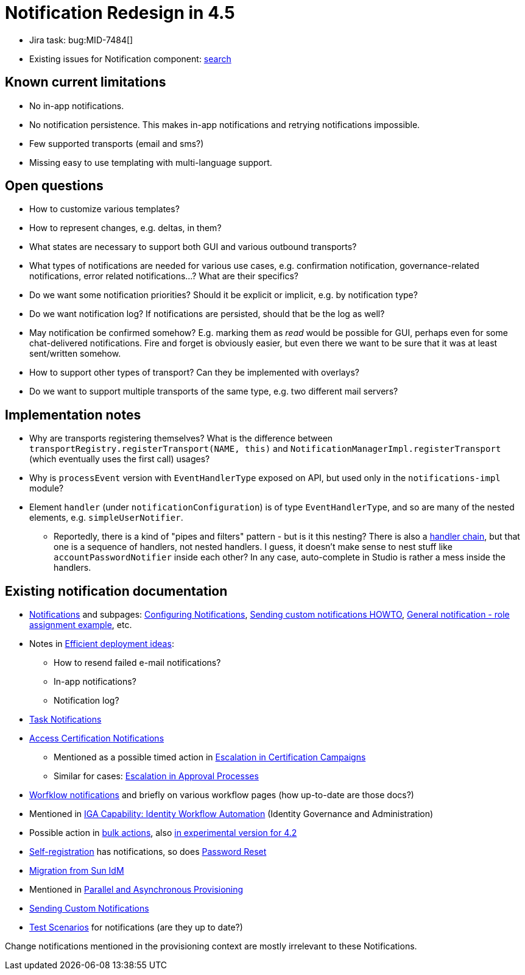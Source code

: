 = Notification Redesign in 4.5
:page-toc: top

* Jira task: bug:MID-7484[]
* Existing issues for Notification component: https://jira.evolveum.com/issues/?jql=project%20%3D%20MID%20AND%20component%20%3D%20Notifications[search]

== Known current limitations

* No in-app notifications.
* No notification persistence.
This makes in-app notifications and retrying notifications impossible.
* Few supported transports (email and sms?)
* Missing easy to use templating with multi-language support.

== Open questions

* How to customize various templates?
* How to represent changes, e.g. deltas, in them?
* What states are necessary to support both GUI and various outbound transports?
* What types of notifications are needed for various use cases, e.g. confirmation notification, governance-related notifications, error related notifications...?
What are their specifics?
* Do we want some notification priorities?
Should it be explicit or implicit, e.g. by notification type?
* Do we want notification log?
If notifications are persisted, should that be the log as well?
* May notification be confirmed somehow?
E.g. marking them as _read_ would be possible for GUI, perhaps even for some chat-delivered notifications.
Fire and forget is obviously easier, but even there we want to be sure that it was at least sent/written somehow.
* How to support other types of transport?
Can they be implemented with overlays?
* Do we want to support multiple transports of the same type, e.g. two different mail servers?

== Implementation notes

* Why are transports registering themselves?
What is the difference between `transportRegistry.registerTransport(NAME, this)` and `NotificationManagerImpl.registerTransport`
(which eventually uses the first call) usages?
* Why is `processEvent` version with `EventHandlerType` exposed on API, but used only in the `notifications-impl` module?
* Element `handler` (under `notificationConfiguration`) is of type `EventHandlerType`, and so are many of the nested
elements, e.g. `simpleUserNotifier`.
** Reportedly, there is a kind of "pipes and filters" pattern - but is it this nesting?
There is also a xref:/midpoint/reference/misc/notifications/#special-kinds-of-handlers[handler chain],
but that one is a sequence of handlers, not nested handlers.
I guess, it doesn't make sense to nest stuff like `accountPasswordNotifier` inside each other?
In any case, auto-complete in Studio is rather a mess inside the handlers.

== Existing notification documentation

* xref:/midpoint/reference/misc/notifications/[Notifications] and subpages: xref:/midpoint/reference/misc/notifications/configuration/[Configuring Notifications], xref:/midpoint/reference/misc/notifications/sending-custom-notifications/[Sending custom notifications HOWTO], xref:/midpoint/reference/misc/notifications/general/[General notification - role assignment example], etc.

* Notes in xref:/midpoint/devel/design/efficient-deployment-ideas/[Efficient deployment ideas]:
** How to resend failed e-mail notifications?
** In-app notifications?
** Notification log?

* xref:/midpoint/reference/misc/notifications/task-notifications/[Task Notifications]

* xref:/midpoint/reference/roles-policies/certification/notifications/[Access Certification Notifications]
** Mentioned as a possible timed action in xref:/midpoint/reference/roles-policies/certification/escalation/[Escalation in Certification Campaigns]
** Similar for cases: xref:/midpoint/reference/cases/escalation/[Escalation in Approval Processes]

* xref:/midpoint/reference/cases/workflow-3/workflow-notifications/[Worfklow notifications] and briefly on various workflow pages (how up-to-date are those docs?)

* Mentioned in xref:/iam/iga/workflow/[IGA Capability: Identity Workflow Automation] (Identity Governance and Administration)

* Possible action in xref:/midpoint/reference/misc/bulk/#actions[bulk actions], also
xref:/midpoint/reference/misc/bulk/actions/[in experimental version for 4.2]

* xref:/midpoint/reference/misc/self-registration/#email-notifications[Self-registration] has notifications, so does xref:/midpoint/reference/security/credentials/password-reset/[Password Reset]

* xref:/midpoint/reference/upgrade/migration-from-sun-idm/#notifications[Migration from Sun IdM]

* Mentioned in xref:/midpoint/devel/design/parallel-and-asynchronous-provisioning/[Parallel and Asynchronous Provisioning]

* xref:/midpoint/reference/misc/notifications/sending-custom-notifications/[Sending Custom Notifications]

* xref:/midpoint/devel/testing/test-scenarios/#notifications[Test Scenarios] for notifications (are they up to date?)

Change notifications mentioned in the provisioning context are mostly irrelevant to these Notifications.
